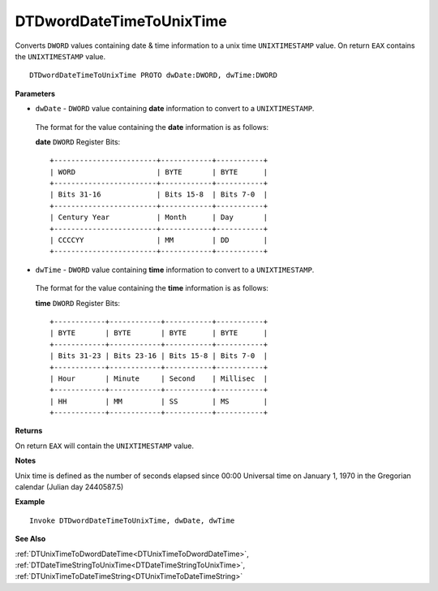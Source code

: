.. _DTDwordDateTimeToUnixTime:

===================================
DTDwordDateTimeToUnixTime 
===================================

Converts ``DWORD`` values containing date & time information to a unix time ``UNIXTIMESTAMP`` value. On return ``EAX`` contains the ``UNIXTIMESTAMP`` value.
    
::

   DTDwordDateTimeToUnixTime PROTO dwDate:DWORD, dwTime:DWORD


**Parameters**

* ``dwDate`` - ``DWORD`` value containing **date** information to convert to a ``UNIXTIMESTAMP``.

 The format for the value containing the **date** information is as follows:
 
 **date** ``DWORD`` Register Bits:
 
 ::
 
    +------------------------+------------+-----------+
    | WORD                   | BYTE       | BYTE      |
    +------------------------+------------+-----------+
    | Bits 31-16             | Bits 15-8  | Bits 7-0  |
    +------------------------+------------+-----------+
    | Century Year           | Month      | Day       |
    +------------------------+------------+-----------+
    | CCCCYY                 | MM         | DD        |
    +------------------------+------------+-----------+
   
   
* ``dwTime`` - ``DWORD`` value containing **time** information to convert to a ``UNIXTIMESTAMP``.

 The format for the value containing the **time** information is as follows:
 
 **time** ``DWORD`` Register Bits:
 
 ::
 
    +------------+------------+-----------+-----------+
    | BYTE       | BYTE       | BYTE      | BYTE      |
    +------------+------------+-----------+-----------+
    | Bits 31-23 | Bits 23-16 | Bits 15-8 | Bits 7-0  |
    +------------+------------+-----------+-----------+
    | Hour       | Minute     | Second    | Millisec  |
    +------------+------------+-----------+-----------+
    | HH         | MM         | SS        | MS        |
    +------------+------------+-----------+-----------+


**Returns**

On return ``EAX`` will contain the ``UNIXTIMESTAMP`` value.

**Notes**

Unix time is defined as the number of seconds elapsed since 00:00 Universal time on January 1, 1970 in the Gregorian calendar (Julian day 2440587.5)


**Example**

::

   Invoke DTDwordDateTimeToUnixTime, dwDate, dwTime
   

**See Also**

:ref:`DTUnixTimeToDwordDateTime<DTUnixTimeToDwordDateTime>`, :ref:`DTDateTimeStringToUnixTime<DTDateTimeStringToUnixTime>`, :ref:`DTUnixTimeToDateTimeString<DTUnixTimeToDateTimeString>`

